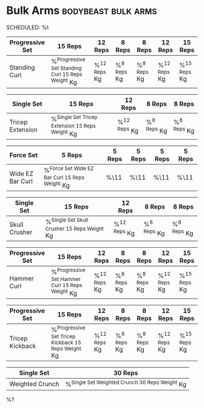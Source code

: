 * Bulk Arms :bodybeast:bulk:arms:
SCHEDULED: %t

|-----------------+-----------------------------------------------------+----------------+---------------+---------------+----------------+----------------|
| Progressive Set | 15 Reps                                             | 12 Reps        | 8 Reps        | 8 Reps        | 12 Reps        | 15 Reps        |
|-----------------+-----------------------------------------------------+----------------+---------------+---------------+----------------+----------------|
| Standing Curl   | %^{Progressive Set Standing Curl 15 Reps Weight} Kg | %^{12 Reps} Kg | %^{8 Reps} Kg | %^{8 Reps} Kg | %^{12 Reps} Kg | %^{15 Reps} Kg |
|-----------------+-----------------------------------------------------+----------------+---------------+---------------+----------------+----------------|


|------------------+---------------------------------------------------+----------------+---------------+---------------|
| Single Set       | 15 Reps                                           | 12 Reps        | 8 Reps        | 8 Reps        |
|------------------+---------------------------------------------------+----------------+---------------+---------------|
| Tricep Extension | %^{Single Set Tricep Extension 15 Reps Weight} Kg | %^{12 Reps} Kg | %^{8 Reps} Kg | %^{8 Reps} Kg |
|------------------+---------------------------------------------------+----------------+---------------+---------------|


|------------------+--------------------------------------------------+--------+--------+--------+--------|
| Force Set        | 5 Reps                                           | 5 Reps | 5 Reps | 5 Reps | 5 Reps |
|------------------+--------------------------------------------------+--------+--------+--------+--------|
| Wide EZ Bar Curl | %^{Force Set Wide EZ Bar Curl 15 Reps Weight} Kg | %\11   | %\11   | %\11   | %\11   |
|------------------+--------------------------------------------------+--------+--------+--------+--------|


|---------------+------------------------------------------------+----------------+---------------+---------------|
| Single Set    | 15 Reps                                        | 12 Reps        | 8 Reps        | 8 Reps        |
|---------------+------------------------------------------------+----------------+---------------+---------------|
| Skull Crusher | %^{Single Set Skull Crusher 15 Reps Weight} Kg | %^{12 Reps} Kg | %^{8 Reps} Kg | %^{8 Reps} Kg |
|---------------+------------------------------------------------+----------------+---------------+---------------|


|-----------------+---------------------------------------------------+----------------+---------------+---------------+----------------+----------------|
| Progressive Set | 15 Reps                                           | 12 Reps        | 8 Reps        | 8 Reps        | 12 Reps        | 15 Reps        |
|-----------------+---------------------------------------------------+----------------+---------------+---------------+----------------+----------------|
| Hammer Curl     | %^{Progressive Set Hammer Curl 15 Reps Weight} Kg | %^{12 Reps} Kg | %^{8 Reps} Kg | %^{8 Reps} Kg | %^{12 Reps} Kg | %^{15 Reps} Kg |
|-----------------+---------------------------------------------------+----------------+---------------+---------------+----------------+----------------|


|-----------------+-------------------------------------------------------+----------------+---------------+---------------+----------------+----------------|
| Progressive Set | 15 Reps                                               | 12 Reps        | 8 Reps        | 8 Reps        | 12 Reps        | 15 Reps        |
|-----------------+-------------------------------------------------------+----------------+---------------+---------------+----------------+----------------|
| Tricep Kickback | %^{Progressive Set Tricep Kickback 15 Reps Weight} Kg | %^{12 Reps} Kg | %^{8 Reps} Kg | %^{8 Reps} Kg | %^{12 Reps} Kg | %^{15 Reps} Kg |
|-----------------+-------------------------------------------------------+----------------+---------------+---------------+----------------+----------------|


|-----------------+--------------------------------------------------|
| Single Set      | 30 Reps                                          |
|-----------------+--------------------------------------------------|
| Weighted Crunch | %^{Single Set Weighted Crunch 30 Reps Weight} Kg |
|-----------------+--------------------------------------------------|

%?
